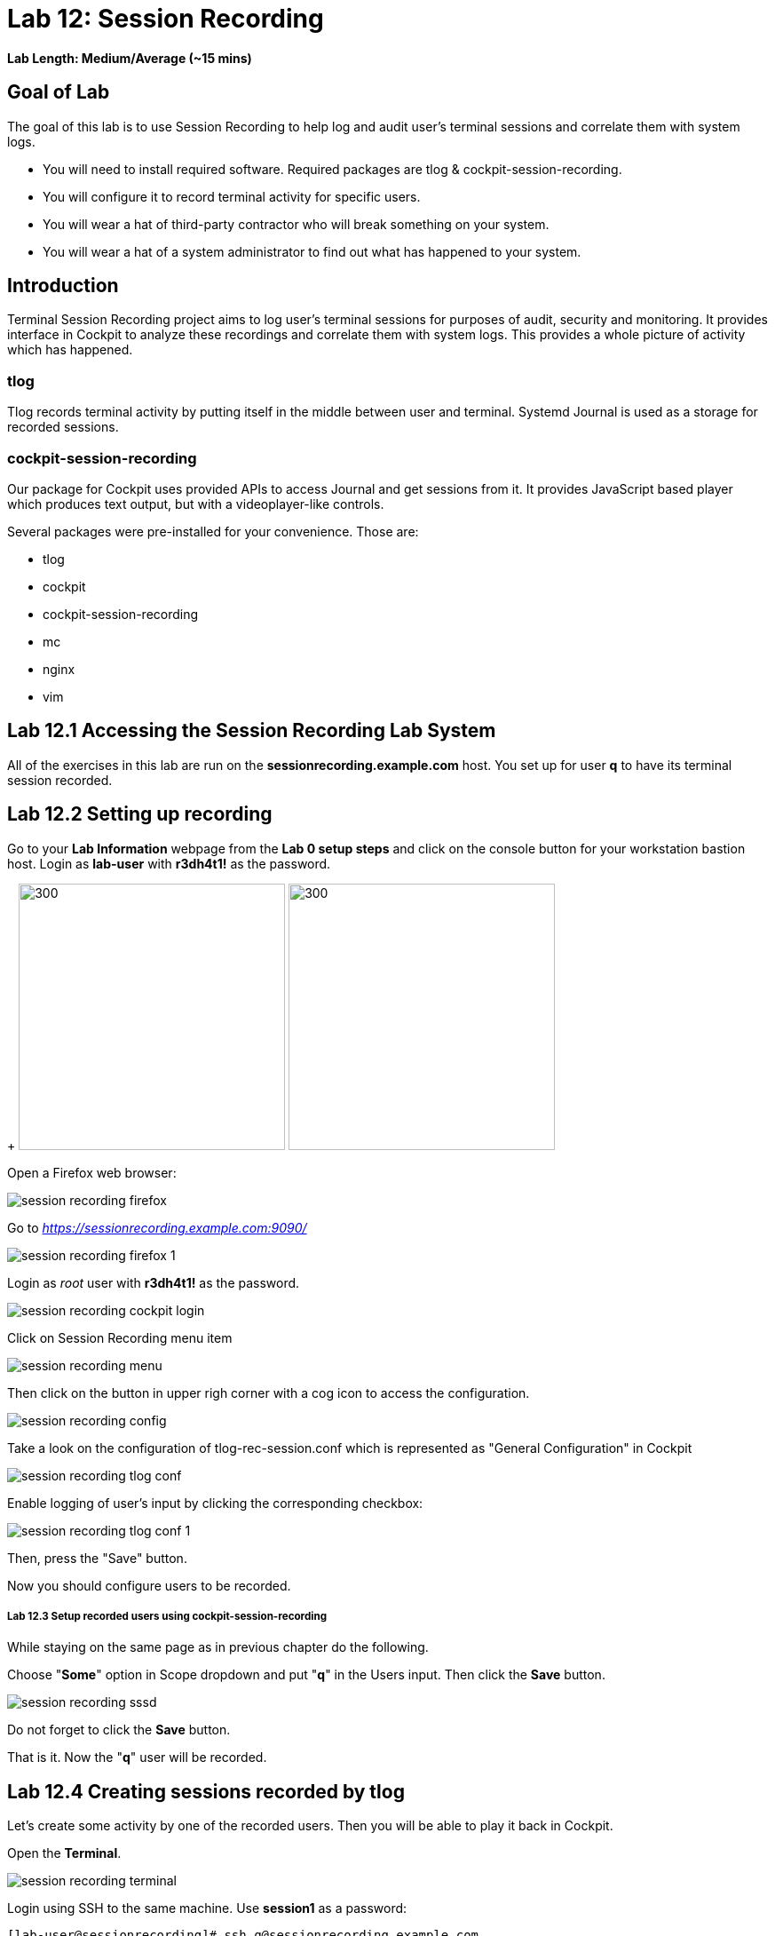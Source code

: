 
= Lab 12: Session Recording

*Lab Length: Medium/Average (~15 mins)*

== Goal of Lab
The goal of this lab is to use Session Recording to help log and audit user's terminal sessions and correlate them with system logs.

* You will need to install required software. Required packages are tlog & cockpit-session-recording.
* You will configure it to record terminal activity for specific users.
* You will wear a hat of third-party contractor who will break something on your system.
* You will wear a hat of a system administrator to find out what has happened to your system.

== Introduction
Terminal Session Recording project aims to log user's terminal sessions for purposes of audit, security and monitoring. It provides interface in Cockpit to analyze these recordings and correlate them with system logs. This provides a whole picture of activity which has happened.

=== tlog
Tlog records terminal activity by putting itself in the middle between user and terminal. Systemd Journal is used as a storage for recorded sessions.

=== cockpit-session-recording
Our package for Cockpit uses provided APIs to access Journal and get sessions from it. It provides JavaScript based player which produces text output, but with a videoplayer-like controls.

Several packages were pre-installed for your convenience. Those are:

* tlog
* cockpit
* cockpit-session-recording
* mc
* nginx
* vim

== Lab 12.1 Accessing the Session Recording Lab System

All of the exercises in this lab are run on the *sessionrecording.example.com* host. You set up for user *q* to have its terminal session recorded.

== Lab 12.2 Setting up recording

Go to your *Lab Information* webpage from the *Lab 0 setup steps* and click on the console button for your workstation bastion host. Login as *lab-user* with *r3dh4t1!* as the password.
+
image:images/lab1.1-workstationconsole.png[300,300]
image:images/lab1.1-labuserlogin.png[300,300]

Open a Firefox web browser:

image:images/session_recording_firefox.png[]

Go to _https://sessionrecording.example.com:9090/_

image:images/session_recording_firefox_1.png[]

Login as _root_ user with *r3dh4t1!* as the password.

image:images/session_recording_cockpit_login.png[]

Click on Session Recording menu item

image:images/session_recording_menu.png[]

Then click on the button in upper righ corner with a cog icon to access the configuration.

image:images/session_recording_config.png[]

Take a look on the configuration of tlog-rec-session.conf which is represented as "General Configuration" in Cockpit

image:images/session_recording_tlog_conf.png[]

Enable logging of user's input by clicking the corresponding checkbox:

image:images/session_recording_tlog_conf_1.png[]

Then, press the "Save" button.

Now you should configure users to be recorded.

===== Lab 12.3 Setup recorded users using cockpit-session-recording

While staying on the same page as in previous chapter do the following.

Choose "*Some*" option in Scope dropdown and put "*q*" in the Users input. Then click the *Save* button.

image:images/session_recording_sssd.png[]

Do not forget to click the *Save* button.

That is it. Now the "*q*" user will be recorded.

== Lab 12.4 Creating sessions recorded by tlog

Let's create some activity by one of the recorded users. Then you will be able to play it back in Cockpit.

Open the *Terminal*.

image:images/session_recording_terminal.png[]

Login using SSH to the same machine. Use *session1* as a password:

    [lab-user@sessionrecording]# ssh q@sessionrecording.example.com

image:images/session_recording_terminal1.png[]

You will see notice message in terminal right after login

image:images/session_recording_notice.png[]

Remember, that this session is being recorded. You could try to resize session window to see it's supported later.

    [q@sessionrecording]$ mc

You will see mc launched

image:images/session_recording_mc.png[]

Try to use by navigating to various directories. Then press F10 or click on Quit button in the right bottom corner.

Let's imitate a real world scenario by breaking the nginx web server configuration file, so that later we will be able to investigate the problem using session recording in cockpit.

    [q@sessionrecording]$ sudo vi /etc/nginx/nginx.conf

image:images/session_recording_vi_nginx.png[]

image:images/session_recording_nginx.png[]

Let's remove *;* in the line *worker_connections 1024;* like this:

image:images/session_recording_nginx_broken.png[]

Next we will restart the nginx server:

    [q@sessionrecording]$ sudo systemctl restart nginx

The restart will fail due to the error we created in nginx.conf file, this will be used as an example.
You will see an error message like this:

image:images/session_recording_nginx_error.png[]

Now, it is time to login to cockpit and use cockpit-session-recording to investigate why the web server does not work.

=== Lab 12.5 Using Session Player from Cockpit UI

Go to your *Lab Information* webpage from the *Lab 0 setup steps* and click on the console button for your workstation bastion host. Login as *lab-user* with *r3dh4t1!* as the password.
+
image:images/lab1.1-workstationconsole.png[300,300]
image:images/lab1.1-labuserlogin.png[300,300]

Open a Firefox web browser:

image:images/session_recording_firefox.png[]

Go to _https://sessionrecording.example.com:9090/_

image:images/session_recording_firefox_1.png[]

Login as *root* user with *r3dh4t1!* as the password.

image:images/session_recording_cockpit_login.png[]

Click on the Session Recording menu item

image:images/session_recording_menu.png[]

Your session will appear in the list of sessions. Of course data will be different. Click on it to open it:

image:images/session_recording_session_list.png[]

Click on "*Play*" button to start playback of the session or just use hotkey "*p*" to achieve the same result:

image:images/session_recording_play.png[]

You can also navigate the session frame-by-frame using "*Skip Frame*" button or hotkey "*.*":

image:images/session_recording_skipframe.png[]

Try to play with other controls. Speed controls:

image:images/session_recording_speed_control.png[]

Restart playback and fast-forward to end:

image:images/session_recording_fastforward.png[]

Zoom controls:

image:images/session_recording_zoom_controls.png[]

Switch between selection of text and drag'n'pan of zoomed content:

image:images/session_recording_dragnpan.png[]

Searching for appearance of a specific keyword in the session. It shows closest beginning of "frame" with match:

image:images/session_recording_search_button.png[]

In session player the action of restarting nginx should look something like this:

image:images/session_recording_cockpit_nginx_restart.png[]

In the bottom part of the page the correlated logs are shown. You should be able to find the corresponding messages:

image:images/session_recording_cockpit_nginx_error.png[]

Clicking on the timestamp event in the logs panel will jump to the same time in the session.

You can try searching for "nginx.conf" to find time when the config was edited. The Closest time will be shown,  clicking on it will rewind the player position to that time.

image:images/session_recording_search.png[]

<<top>>
link:README.adoc#table-of-contents[ Table of Contents ]
